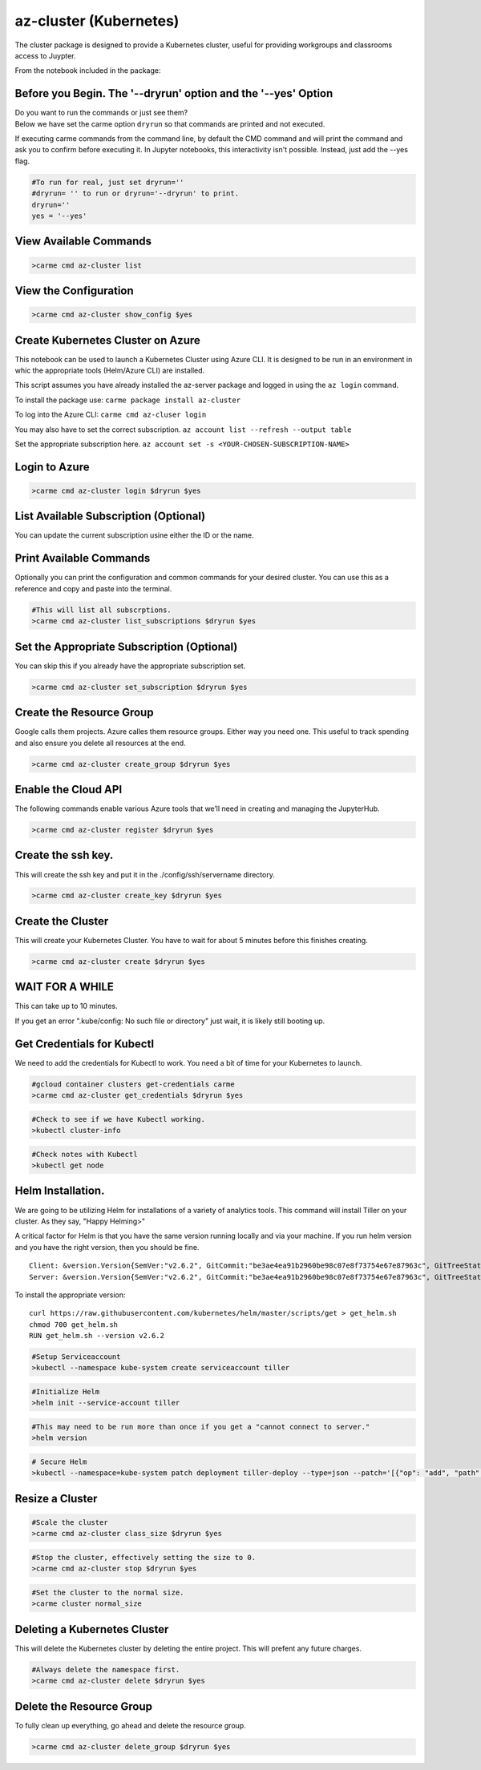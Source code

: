 az-cluster (Kubernetes)
=======================

The cluster package is designed to provide a Kubernetes cluster, useful for providing workgroups and classrooms access to Juypter.

From the notebook included in the package:


Before you Begin. The '--dryrun' option and the '--yes' Option
~~~~~~~~~~~~~~~~~~~~~~~~~~~~~~~~~~~~~~~~~~~~~~~~~~~~~~~~~~~~~~

| Do you want to run the commands or just see them?
| Below we have set the carme option ``dryrun`` so that commands are
  printed and not executed.

If executing carme commands from the command line, by default the CMD
command and will print the command and ask you to confirm before
executing it. In Jupyter notebooks, this interactivity isn't possible.
Instead, just add the --yes flag.

.. code:: ipython3

    #To run for real, just set dryrun=''
    #dryrun= '' to run or dryrun='--dryrun' to print.
    dryrun=''
    yes = '--yes'

View Available Commands
~~~~~~~~~~~~~~~~~~~~~~~

.. code:: ipython3

    >carme cmd az-cluster list


View the Configuration
~~~~~~~~~~~~~~~~~~~~~~

.. code:: ipython3

    >carme cmd az-cluster show_config $yes

Create Kubernetes Cluster on Azure
~~~~~~~~~~~~~~~~~~~~~~~~~~~~~~~~~~

This notebook can be used to launch a Kubernetes Cluster using Azure
CLI. It is designed to be run in an environment in whic the appropriate
tools (Helm/Azure CLI) are installed.

This script assumes you have already installed the az-server package and
logged in using the ``az login`` command.

To install the package use: ``carme package install az-cluster``

To log into the Azure CLI: ``carme cmd az-cluser login``

You may also have to set the correct subscription.
``az account list --refresh --output table``

Set the appropriate subscription here.
``az account set -s <YOUR-CHOSEN-SUBSCRIPTION-NAME>``

Login to Azure
~~~~~~~~~~~~~~

.. code:: ipython3

    >carme cmd az-cluster login $dryrun $yes

List Available Subscription (Optional)
~~~~~~~~~~~~~~~~~~~~~~~~~~~~~~~~~~~~~~

You can update the current subscription usine either the ID or the name.

Print Available Commands
~~~~~~~~~~~~~~~~~~~~~~~~

Optionally you can print the configuration and common commands for your
desired cluster. You can use this as a reference and copy and paste into
the terminal.

.. code:: ipython3

    #This will list all subscrptions.
    >carme cmd az-cluster list_subscriptions $dryrun $yes

Set the Appropriate Subscription (Optional)
~~~~~~~~~~~~~~~~~~~~~~~~~~~~~~~~~~~~~~~~~~~

You can skip this if you already have the appropriate subscription set.

.. code:: ipython3

    >carme cmd az-cluster set_subscription $dryrun $yes

Create the Resource Group
~~~~~~~~~~~~~~~~~~~~~~~~~

Google calls them projects. Azure calles them resource groups. Either
way you need one. This useful to track spending and also ensure you
delete all resources at the end.

.. code:: ipython3

    >carme cmd az-cluster create_group $dryrun $yes

Enable the Cloud API
~~~~~~~~~~~~~~~~~~~~

The following commands enable various Azure tools that we’ll need in
creating and managing the JupyterHub.

.. code:: ipython3

    >carme cmd az-cluster register $dryrun $yes

Create the ssh key.
~~~~~~~~~~~~~~~~~~~

This will create the ssh key and put it in the ./config/ssh/servername
directory.

.. code:: ipython3

    >carme cmd az-cluster create_key $dryrun $yes

Create the Cluster
~~~~~~~~~~~~~~~~~~

This will create your Kubernetes Cluster. You have to wait for about 5
minutes before this finishes creating.

.. code:: ipython3

    >carme cmd az-cluster create $dryrun $yes

WAIT FOR A WHILE
~~~~~~~~~~~~~~~~

This can take up to 10 minutes.

If you get an error ".kube/config: No such file or directory" just wait,
it is likely still booting up.

Get Credentials for Kubectl
~~~~~~~~~~~~~~~~~~~~~~~~~~~

We need to add the credentials for Kubectl to work. You need a bit of
time for your Kubernetes to launch.

.. code:: ipython3

    #gcloud container clusters get-credentials carme
    >carme cmd az-cluster get_credentials $dryrun $yes

.. code:: ipython3

    #Check to see if we have Kubectl working.
    >kubectl cluster-info


.. code:: ipython3

    #Check notes with Kubectl
    >kubectl get node


Helm Installation.
~~~~~~~~~~~~~~~~~~

We are going to be utilizing Helm for installations of a variety of
analytics tools. This command will install Tiller on your cluster. As
they say, "Happy Helming>"

A critical factor for Helm is that you have the same version running
locally and via your machine. If you run helm version and you have the
right version, then you should be fine.

::

    Client: &version.Version{SemVer:"v2.6.2", GitCommit:"be3ae4ea91b2960be98c07e8f73754e67e87963c", GitTreeState:"clean"}
    Server: &version.Version{SemVer:"v2.6.2", GitCommit:"be3ae4ea91b2960be98c07e8f73754e67e87963c", GitTreeState:"clean"}

To install the appropriate version:

::

    curl https://raw.githubusercontent.com/kubernetes/helm/master/scripts/get > get_helm.sh
    chmod 700 get_helm.sh
    RUN get_helm.sh --version v2.6.2

.. code:: ipython3

    #Setup Serviceaccount
    >kubectl --namespace kube-system create serviceaccount tiller

.. code:: ipython3

    #Initialize Helm
    >helm init --service-account tiller

.. code:: ipython3

    #This may need to be run more than once if you get a "cannot connect to server."
    >helm version

.. code:: ipython3

    # Secure Helm
    >kubectl --namespace=kube-system patch deployment tiller-deploy --type=json --patch='[{"op": "add", "path": "/spec/template/spec/containers/0/command", "value": ["/tiller", "--listen=localhost:44134"]}]'

Resize a Cluster
~~~~~~~~~~~~~~~~

.. code:: ipython3

    #Scale the cluster
    >carme cmd az-cluster class_size $dryrun $yes

.. code:: ipython3

    #Stop the cluster, effectively setting the size to 0.
    >carme cmd az-cluster stop $dryrun $yes

.. code:: ipython3

    #Set the cluster to the normal size.
    >carme cluster normal_size

Deleting a Kubernetes Cluster
~~~~~~~~~~~~~~~~~~~~~~~~~~~~~

This will delete the Kubernetes cluster by deleting the entire project.
This will prefent any future charges.

.. code:: ipython3

    #Always delete the namespace first.
    >carme cmd az-cluster delete $dryrun $yes

Delete the Resource Group
~~~~~~~~~~~~~~~~~~~~~~~~~

To fully clean up everything, go ahead and delete the resource group.

.. code:: ipython3

    >carme cmd az-cluster delete_group $dryrun $yes
 
